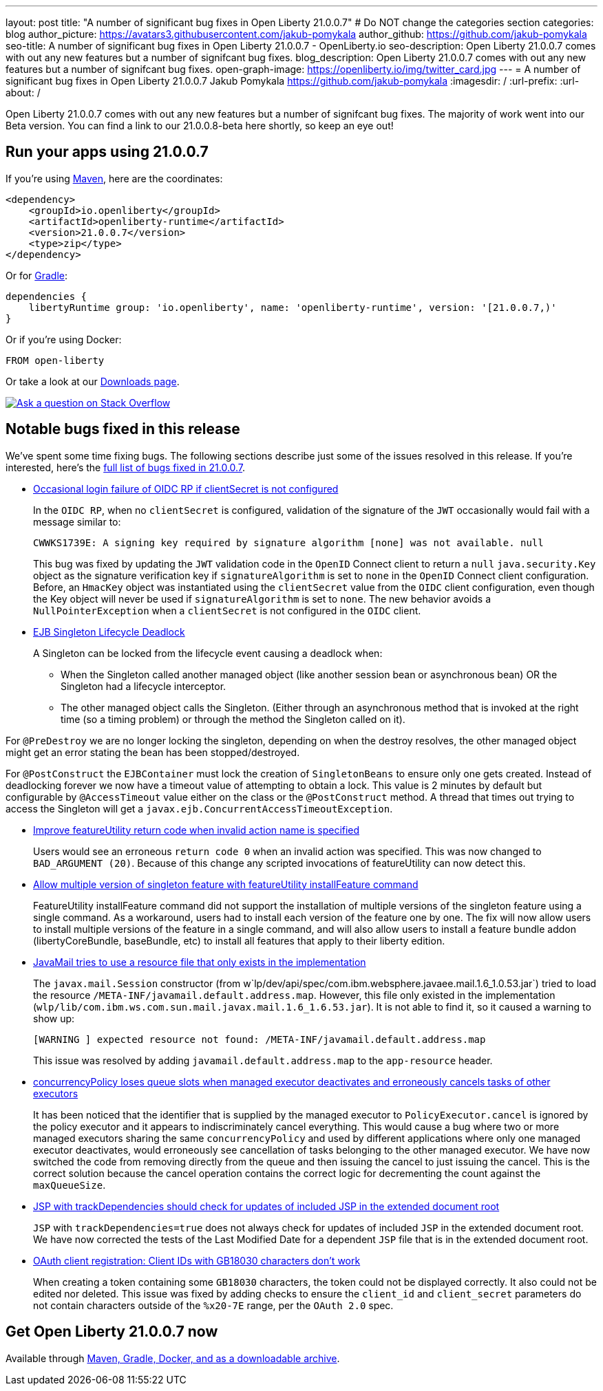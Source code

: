---
layout: post
title: "A number of significant bug fixes in Open Liberty 21.0.0.7"
# Do NOT change the categories section
categories: blog
author_picture: https://avatars3.githubusercontent.com/jakub-pomykala
author_github: https://github.com/jakub-pomykala
seo-title: A number of significant bug fixes in Open Liberty 21.0.0.7 - OpenLiberty.io
seo-description: Open Liberty 21.0.0.7 comes with out any new features but a number of signifcant bug fixes.
blog_description: Open Liberty 21.0.0.7 comes with out any new features but a number of signifcant bug fixes.
open-graph-image: https://openliberty.io/img/twitter_card.jpg
---
= A number of significant bug fixes in Open Liberty 21.0.0.7
Jakub Pomykala <https://github.com/jakub-pomykala>
:imagesdir: /
:url-prefix:
:url-about: /
//Blank line here is necessary before starting the body of the post.

// tag::intro[]

Open Liberty 21.0.0.7 comes with out any new features but a number of signifcant bug fixes. The majority of work went into our Beta version. You can find a link to our 21.0.0.8-beta here shortly, so keep an eye out!

// end::intro[]


// tag::run[]
[#run]
== Run your apps using 21.0.0.7

If you're using link:{url-prefix}/guides/maven-intro.html[Maven], here are the coordinates:

[source,xml]
----
<dependency>
    <groupId>io.openliberty</groupId>
    <artifactId>openliberty-runtime</artifactId>
    <version>21.0.0.7</version>
    <type>zip</type>
</dependency>
----

Or for link:{url-prefix}/guides/gradle-intro.html[Gradle]:

[source,gradle]
----
dependencies {
    libertyRuntime group: 'io.openliberty', name: 'openliberty-runtime', version: '[21.0.0.7,)'
}
----

Or if you're using Docker:

[source]
----
FROM open-liberty
----
//end::run[]

Or take a look at our link:{url-prefix}/downloads/[Downloads page].

[link=https://stackoverflow.com/tags/open-liberty]
image::img/blog/blog_btn_stack.svg[Ask a question on Stack Overflow, align="center"]

//tag::features[]

//end::features[]

[#bugs]
== Notable bugs fixed in this release


We’ve spent some time fixing bugs. The following sections describe just some of the issues resolved in this release. If you’re interested, here’s the  link:https://github.com/OpenLiberty/open-liberty/issues?q=label%3Arelease%3A21.0.0.7+label%3A%22release+bug%22[full list of bugs fixed in 21.0.0.7].


* link:https://github.com/OpenLiberty/open-liberty/issues/17344[Occasional login failure of OIDC RP if clientSecret is not configured]
+
In the `OIDC RP`, when no `clientSecret` is configured, validation of the signature of the `JWT` occasionally would fail with a message similar to:
+
[source, text]
----
CWWKS1739E: A signing key required by signature algorithm [none] was not available. null
----
+
This bug was fixed by updating the `JWT` validation code in the `OpenID` Connect client to return a `null` `java.security.Key` object as the signature verification key if `signatureAlgorithm` is set to `none` in the `OpenID` Connect client configuration. Before, an `HmacKey` object was instantiated using the `clientSecret` value from the `OIDC` client configuration, even though the Key object will never be used if `signatureAlgorithm` is set to `none`. The new behavior avoids a `NullPointerException` when a `clientSecret` is not configured in the `OIDC` client.

* link:https://github.com/OpenLiberty/open-liberty/issues/17593[EJB Singleton Lifecycle Deadlock]
+
A Singleton can be locked from the lifecycle event causing a deadlock when:

** When the Singleton called another managed object (like another session bean or asynchronous bean) OR the Singleton had a lifecycle interceptor.
** The other managed object calls the Singleton. (Either through an asynchronous method that is invoked at the right time (so a timing problem) or through the method the Singleton called on it).

For `@PreDestroy` we are no longer locking the singleton, depending on when the destroy resolves, the other managed object might get an error stating the bean has been stopped/destroyed.

For `@PostConstruct` the `EJBContainer` must lock the creation of `SingletonBeans` to ensure only one gets created. Instead of deadlocking forever we now have a timeout value of attempting to obtain a lock. This value is 2 minutes by default but configurable by `@AccessTimeout` value either on the class or the `@PostConstruct` method. A thread that times out trying to access the Singleton will get a `javax.ejb.ConcurrentAccessTimeoutException`.

* link:https://github.com/OpenLiberty/open-liberty/issues/17235[Improve featureUtility return code when invalid action name is specified]
+
Users would see an erroneous `return code 0` when an invalid action was specified. This was now changed to `BAD_ARGUMENT (20)`. Because of this change any scripted invocations of featureUtility can now detect this.

* link:https://github.com/OpenLiberty/open-liberty/issues/17299[Allow multiple version of singleton feature with featureUtility installFeature command]
+
FeatureUtility installFeature command did not support the installation of multiple versions of the singleton feature using a single command. As a workaround, users had to install each version of the feature one by one. The fix will now allow users to install multiple versions of the feature in a single command, and will also allow users to install a feature bundle addon (libertyCoreBundle, baseBundle, etc) to install all features that apply to their liberty edition. 

* link:https://github.com/OpenLiberty/open-liberty/issues/17666[JavaMail tries to use a resource file that only exists in the implementation]
+
The `javax.mail.Session` constructor (from w`lp/dev/api/spec/com.ibm.websphere.javaee.mail.1.6_1.0.53.jar`) tried to load the resource `/META-INF/javamail.default.address.map`. However, this file only existed in the implementation (`wlp/lib/com.ibm.ws.com.sun.mail.javax.mail.1.6_1.6.53.jar`). It is not able to find it, so it caused a warning to show up:
+
[source, text]
----
[WARNING ] expected resource not found: /META-INF/javamail.default.address.map
----
+
This issue was resolved by adding `javamail.default.address.map` to the `app-resource` header.

* link:https://github.com/OpenLiberty/open-liberty/issues/17658[concurrencyPolicy loses queue slots when managed executor deactivates and erroneously cancels tasks of other executors]
+
It has been noticed that the identifier that is supplied by the managed executor to `PolicyExecutor.cancel` is ignored by the policy executor and it appears to indiscriminately cancel everything. This would cause a bug where two or more managed executors sharing the same `concurrencyPolicy` and used by different applications where only one managed executor deactivates, would erroneously see cancellation of tasks belonging to the other managed executor. We have now switched the code from removing directly from the queue and then issuing the cancel to just issuing the cancel.  This is the correct solution because the cancel operation contains the correct logic for decrementing the count against the `maxQueueSize`.

* link:https://github.com/OpenLiberty/open-liberty/issues/17482[JSP with trackDependencies should check for updates of included JSP in the extended document root]
+
`JSP` with `trackDependencies=true` does not always check for updates of included `JSP` in the extended document root. We have now corrected the tests of the Last Modified Date for a dependent `JSP` file that is in the extended document root.

* link:https://github.com/OpenLiberty/open-liberty/issues/14575[OAuth client registration: Client IDs with GB18030 characters don't work]
+
When creating a token containing some `GB18030` characters, the token could not be displayed correctly. It also could not be edited nor deleted.
This issue was fixed by adding checks to ensure the `client_id` and `client_secret` parameters do not contain characters outside of the `%x20-7E` range, per the `OAuth 2.0` spec.


== Get Open Liberty 21.0.0.7 now

Available through <<run,Maven, Gradle, Docker, and as a downloadable archive>>.
